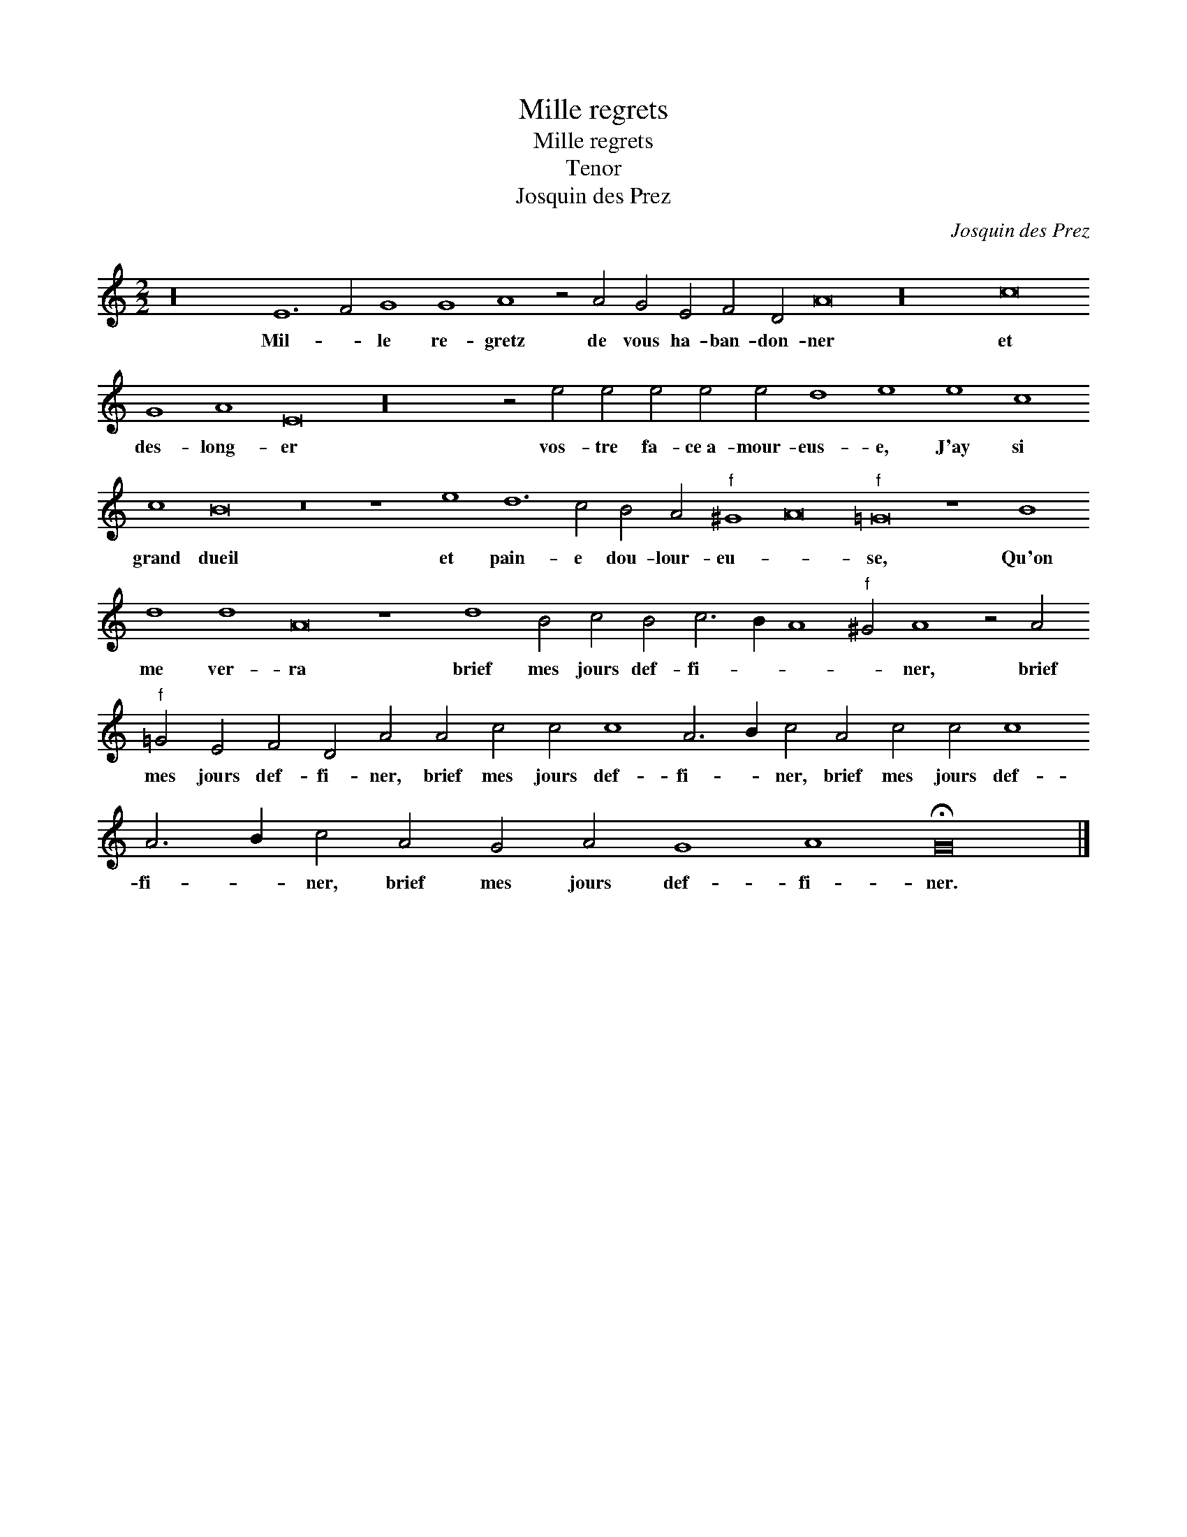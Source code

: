 X:1
T:Mille regrets
T:Mille regrets
T:Tenor
T:Josquin des Prez
C:Josquin des Prez
L:1/8
M:2/2
K:C
V:1 treble 
V:1
 z32 E12 F4 G8 G8 A8 z4 A4 G4 E4 F4 D4 A16 z32 c16 G8 A8 E16 z32 z4 e4 e4 e4 e4 e4 d8 e8 e8 c8 c8 B16 z16 z8 e8 d12 c4 B4 A4"^f" ^G8 A16"^f" =G16 z8 B8 d8 d8 A16 z8 d8 B4 c4 B4 c6 B2 A8"^f" ^G4 A8 z4 A4"^f" =G4 E4 F4 D4 A4 A4 c4 c4 c8 A6 B2 c4 A4 c4 c4 c8 A6 B2 c4 A4 G4 A4 G8 A8 !fermata!G16 |] %1
w: Mil- * le re- gretz de vous ha- ban- don- ner et des- long- er vos- tre fa- ce~a- mour- eus- e, J'ay si grand dueil et pain- e dou- lour- eu- * se, Qu'on me ver- ra brief mes jours def- fi- * * * ner, brief mes jours def- fi- ner, brief mes jours def- fi- * ner, brief mes jours def- fi- * ner, brief mes jours def- fi- ner.|

